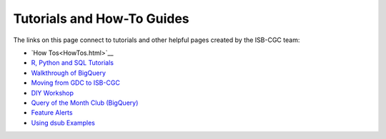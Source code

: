**************************
Tutorials and How-To Guides
**************************

The links on this page connect to tutorials and other helpful pages created by the ISB-CGC team:

* `How Tos<HowTos.html>`__
* `R, Python and SQL Tutorials <progapi/Tutorials.html>`__
* `Walkthrough of BigQuery <progapi/bigqueryGUI/WalkthroughOfGoogleBigQuery.html>`__
* `Moving from GDC to ISB-CGC <GDCTutorials/FromGDCtoISBCGC.html>`__
* `DIY Workshop <DIYWorkshop.html>`__
* `Query of the Month Club (BigQuery) <QueryOfTheMonthClub.html>`__
* `Feature Alerts <FeatureAlerts.html>`__
* `Using dsub Examples <https://github.com/isb-cgc/ISB-CGC-Examples/tree/master/dsub/kallisto>`__


